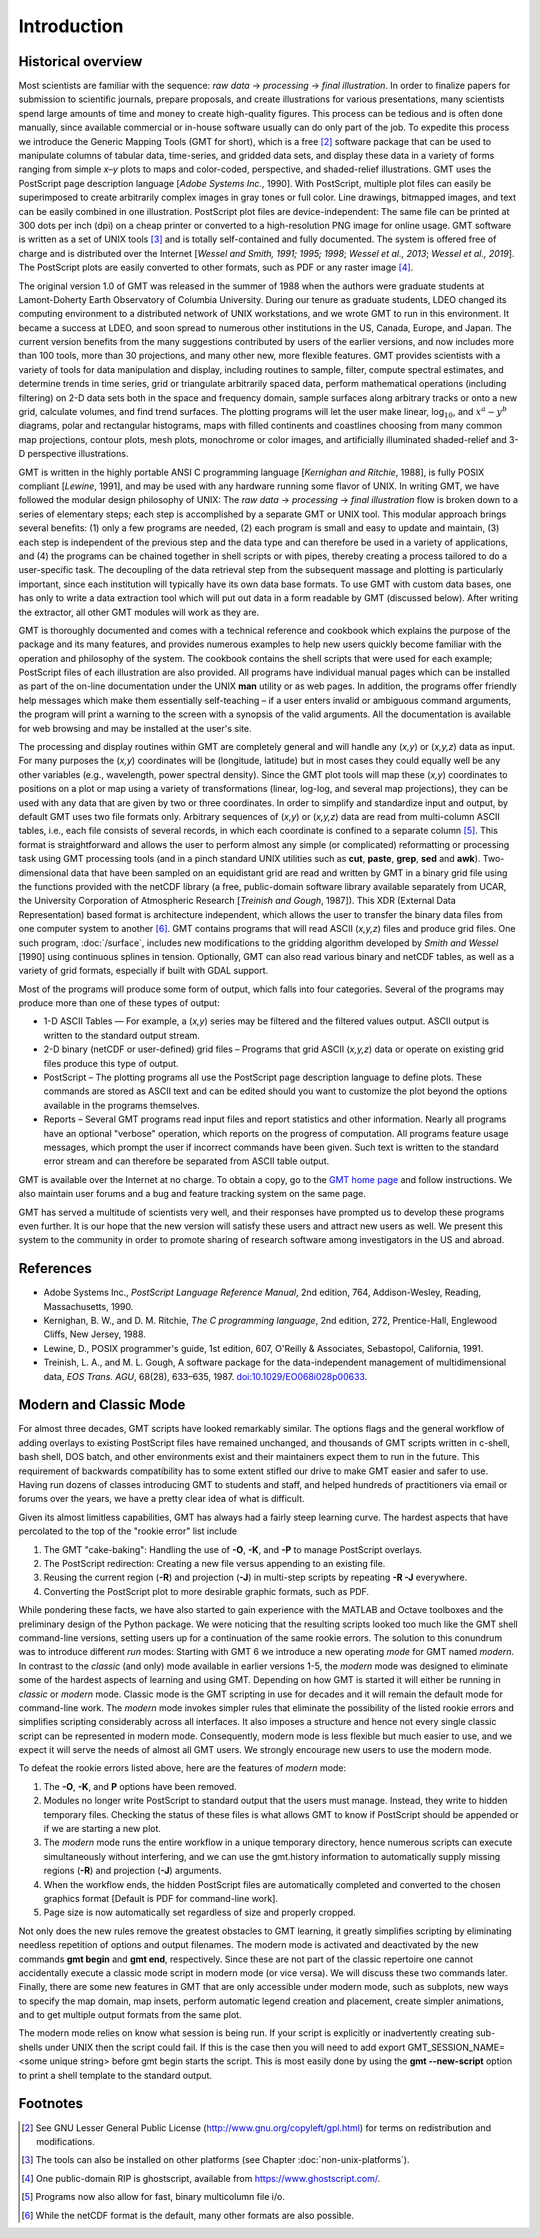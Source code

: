 Introduction
============

Historical overview
-------------------

Most scientists are familiar with the sequence: *raw data* →
*processing* → *final illustration*.
In order to finalize papers for submission to scientific journals,
prepare proposals, and create illustrations for various
presentations, many scientists spend large amounts of time and money to
create high-quality figures. This process can be tedious and is often
done manually, since available commercial or in-house software usually
can do only part of the job. To expedite this process we introduce the
Generic Mapping Tools (GMT for short), which is a free [2]_ software
package that can be used to manipulate columns of tabular data,
time-series, and gridded data sets, and display these data in a variety
of forms ranging from simple *x*–*y* plots to maps and color-coded,
perspective, and shaded-relief illustrations. GMT uses the
PostScript page description language [*Adobe Systems Inc.*, 1990].
With PostScript, multiple plot files can easily be superimposed to
create arbitrarily complex images in gray tones or full color.
Line drawings, bitmapped images, and text can be easily combined in one
illustration. PostScript plot files are device-independent: The same
file can be printed at 300 dots per inch (dpi) on a cheap
printer or converted to a high-resolution PNG image for online usage.
GMT software is written as a set of UNIX tools [3]_ and is
totally self-contained and fully documented. The system is offered free
of charge and is distributed over the Internet
[*Wessel and Smith, 1991; 1995; 1998*; *Wessel et al., 2013*; *Wessel et al., 2019*].
The PostScript plots are easily converted to other formats, such as PDF
or any raster image [4]_.

The original version 1.0 of GMT was released in the summer of 1988
when the authors were graduate students at Lamont-Doherty Earth
Observatory of Columbia University. During our tenure as graduate
students, LDEO changed its computing environment to a distributed
network of UNIX workstations, and we wrote GMT to run in this
environment. It became a success at LDEO, and soon spread to numerous
other institutions in the US, Canada, Europe, and Japan. The current
version benefits from the many suggestions contributed by users of the
earlier versions, and now includes more than 100 tools, more than 30
projections, and many other new, more flexible features. GMT provides
scientists with a variety of tools for data manipulation and display,
including routines to sample, filter, compute spectral estimates, and
determine trends in time series, grid or triangulate arbitrarily spaced
data, perform mathematical operations (including filtering) on 2-D data
sets both in the space and frequency domain, sample surfaces along
arbitrary tracks or onto a new grid, calculate volumes, and find trend
surfaces. The plotting programs will let the user make linear,
log\ :math:`_{10}`, and :math:`x^a - y^b` diagrams, polar
and rectangular histograms, maps with filled continents and coastlines
choosing from many common map projections, contour plots, mesh plots,
monochrome or color images, and artificially illuminated shaded-relief
and 3-D perspective illustrations.

GMT is written in the highly portable ANSI C programming language
[*Kernighan and Ritchie*, 1988], is fully POSIX compliant [*Lewine*,
1991], and may be used with any hardware
running some flavor of UNIX. In
writing GMT, we have followed the modular design philosophy of UNIX:
The *raw data* → *processing* → *final illustration* flow is broken
down to a series of elementary steps; each
step is accomplished by a separate GMT or UNIX tool. This modular
approach brings several benefits: (1) only a few programs are needed,
(2) each program is small and easy to update and maintain, (3) each step
is independent of the previous step and the data type and can therefore
be used in a variety of applications, and (4) the programs can be
chained together in shell scripts or with pipes, thereby creating a
process tailored to do a user-specific task. The decoupling of the data
retrieval step from the subsequent massage and plotting is particularly
important, since each institution will typically have its own data base
formats. To use GMT with custom data bases, one has only to write a
data extraction tool which will put out data in a form readable by
GMT (discussed below). After writing the extractor, all other
GMT modules will work as they are.

GMT is thoroughly documented and comes with a technical reference and
cookbook which explains the purpose of the package and its many
features, and provides numerous examples to help new users quickly
become familiar with the operation and philosophy of the system. The
cookbook contains the shell scripts that were used for each example;
PostScript files of each illustration are also provided. All programs
have individual manual pages which can be installed as part of the
on-line documentation under the UNIX **man** utility or as web
pages. In addition, the programs offer friendly help messages which make
them essentially self-teaching – if a user enters invalid or ambiguous
command arguments, the program will print a warning to the screen with a
synopsis of the valid arguments. All the documentation is available for
web browsing and may be installed at the user's site.

The processing and display routines within GMT are completely general
and will handle any (*x,y*) or (*x,y,z*) data as input. For many
purposes the (*x,y*) coordinates will be (longitude, latitude) but in
most cases they could equally well be any other variables (e.g.,
wavelength, power spectral density). Since the GMT plot tools will
map these (*x,y*) coordinates to positions on a plot or map using a
variety of transformations (linear, log-log, and several map
projections), they can be used with any data that are given by two or
three coordinates. In order to simplify and standardize input and
output, by default GMT uses two file formats only. Arbitrary sequences of (*x,y*)
or (*x,y,z*) data are read from multi-column ASCII tables, i.e., each
file consists of several records, in which each coordinate is confined
to a separate column [5]_. This format is straightforward and allows the
user to perform almost any simple (or complicated) reformatting or
processing task using GMT processing tools (and in a pinch standard UNIX utilities such as **cut**,
**paste**, **grep**, **sed** and **awk**). Two-dimensional data
that have been sampled on an equidistant grid are read and written by
GMT in a binary grid file using the functions provided with the netCDF
library (a free, public-domain software library available separately
from UCAR, the University Corporation of Atmospheric Research [*Treinish
and Gough*, 1987]). This XDR (External Data Representation) based format
is architecture independent, which allows the user to transfer the
binary data files from one computer system to another [6]_.
GMT contains programs that will read ASCII (*x,y,z*) files and produce
grid files. One such program, :doc:`/surface`,
includes new modifications to the gridding algorithm developed by *Smith
and Wessel* [1990] using continuous splines in tension. Optionally, GMT
can also read various binary and netCDF tables, as well as a variety of
grid formats, especially if built with GDAL support.

Most of the programs will produce some form of output, which falls into
four categories. Several of the programs may produce more than one of
these types of output:

*  1-D ASCII Tables — For example, a (*x,y*) series may be
   filtered and the filtered values output. ASCII output is written to
   the standard output stream.

*  2-D binary (netCDF or user-defined) grid files – Programs that grid
   ASCII (*x,y,z*) data or operate on existing grid files produce
   this type of output.

*  PostScript – The plotting programs all use the PostScript page
   description language to define plots. These commands are stored as
   ASCII text and can be edited should you want to customize the plot
   beyond the options available in the programs themselves.

*  Reports – Several GMT programs read input files and report
   statistics and other information. Nearly all programs have an
   optional "verbose" operation, which reports on the progress of
   computation. All programs feature usage messages, which prompt the
   user if incorrect commands have been given. Such text is written to
   the standard error stream and can therefore be separated from ASCII
   table output.

GMT is available over the Internet at no charge. To obtain a copy,
go to the `GMT home page <https://www.generic-mapping-tools.org>`_ and follow instructions.
We also maintain user forums and a bug and feature tracking system on
the same page.

GMT has served a multitude of scientists very well, and their
responses have prompted us to develop these programs even further. It is
our hope that the new version will satisfy these users and attract new
users as well. We present this system to the community in order to
promote sharing of research software among investigators in the US and abroad.

References
----------

*  Adobe Systems Inc., *PostScript Language Reference Manual*, 2nd
   edition, 764, Addison-Wesley, Reading, Massachusetts, 1990.

*  Kernighan, B. W., and D. M. Ritchie, *The C programming language*,
   2nd edition, 272, Prentice-Hall, Englewood Cliffs, New Jersey, 1988.

*  Lewine, D., POSIX programmer's guide, 1st edition, 607, O'Reilly &
   Associates, Sebastopol, California, 1991.

*  Treinish, L. A., and M. L. Gough, A software package for the
   data-independent management of multidimensional data, *EOS Trans.
   AGU*, 68(28), 633–635, 1987. `doi:10.1029/EO068i028p00633 <http://dx.doi.org/10.1029/EO068i028p00633>`_.


Modern and Classic Mode
-----------------------

For almost three decades, GMT scripts have looked remarkably similar.  The options flags
and the general workflow of adding overlays to existing PostScript files have
remained unchanged, and thousands of GMT scripts written in c-shell, bash shell, DOS batch,
and other environments exist and their maintainers expect them to run in the future.
This requirement of backwards compatibility has to some extent stifled our drive to
make GMT easier and safer to use.  Having run dozens of classes introducing GMT to students
and staff, and helped hundreds of practitioners via email or forums over the years, we
have a pretty clear idea of what is difficult.

Given its almost limitless capabilities, GMT has always had a fairly steep learning curve.
The hardest aspects that have percolated to the top of the "rookie error" list include

#. The GMT "cake-baking": Handling the use of **-O**, **-K**, and **-P** to manage PostScript overlays.
#. The PostScript redirection: Creating a new file versus appending to an existing file.
#. Reusing the current region (**-R**) and projection (**-J**) in multi-step scripts by repeating **-R -J** everywhere.
#. Converting the PostScript plot to more desirable graphic formats, such as PDF.

While pondering these facts, we have also started to gain experience with the MATLAB and Octave
toolboxes and the preliminary design of the Python package. We were noticing that
the resulting scripts looked too much like the GMT shell command-line versions, setting
users up for a continuation of the same rookie errors.
The solution to this conundrum was to introduce different *run* modes:
Starting with GMT 6 we introduce a new operating *mode* for GMT named *modern*.  In contrast
to the *classic* (and only) mode available in earlier versions 1-5, the *modern* mode
was designed to eliminate some of the hardest aspects of learning and using GMT.
Depending on how GMT is started it will either be running in *classic* or *modern* mode.
Classic mode is the GMT scripting in use for decades and it will remain the default mode for
command-line work. The *modern* mode invokes simpler rules that eliminate the possibility
of the listed rookie errors and simplifies scripting considerably across all interfaces.
It also imposes a structure and hence not every single classic script can be represented in
modern mode.  Consequently, modern mode is less flexible but much easier to use, and we expect
it will serve the needs of almost all GMT users.  We strongly encourage new users to use the
modern mode.

To defeat the rookie errors listed above, here are the features of *modern* mode:

#. The **-O**, **-K**, and **P** options have been removed.
#. Modules no longer write PostScript to standard output that the users must manage.
   Instead, they write to hidden temporary files.  Checking the status of these files
   is what allows GMT to know if PostScript should be appended or if we are starting
   a new plot.
#. The *modern* mode runs the entire workflow in a unique temporary directory, hence
   numerous scripts can execute simultaneously without interfering, and we can use
   the gmt.history information to automatically supply missing regions (**-R**) and
   projection (**-J**) arguments.
#. When the workflow ends, the hidden PostScript files are automatically completed
   and converted to the chosen graphics format [Default is PDF for command-line work].
#. Page size is now automatically set regardless of size and properly cropped.

Not only does the new rules remove the greatest obstacles to GMT learning, it greatly
simplifies scripting by eliminating needless repetition of options and output filenames.  The
modern mode is activated and deactivated by the new commands **gmt begin** and **gmt end**,
respectively.  Since these are not part of the classic repertoire one cannot
accidentally execute a classic mode script in modern mode (or vice versa).
We will discuss these two commands later.  Finally, there are some new features in GMT that
are only accessible under modern mode, such as subplots, new ways to specify the map domain,
map insets, perform automatic legend creation and placement, create simpler animations, and to
get multiple output formats from the same plot.

The modern mode relies on know what session is being run. If your script is explicitly or
inadvertently creating sub-shells under UNIX then the script could fail.  If this is the
case then you will need to add
export GMT_SESSION_NAME=<some unique string>
before gmt begin starts the script.  This is most easily done by using the **gmt --new-script**
option to print a shell template to the standard output.

Footnotes
---------

.. [2]
   See GNU Lesser General Public License (`<http://www.gnu.org/copyleft/gpl.html>`_)
   for terms on redistribution and modifications.

.. [3]
   The tools can also be installed on other platforms (see Chapter :doc:`non-unix-platforms`).

.. [4]
   One public-domain RIP is ghostscript, available from `<https://www.ghostscript.com/>`_.

.. [5]
   Programs now also allow for fast, binary multicolumn file i/o.

.. [6]
   While the netCDF format is the default, many other formats are also possible.
